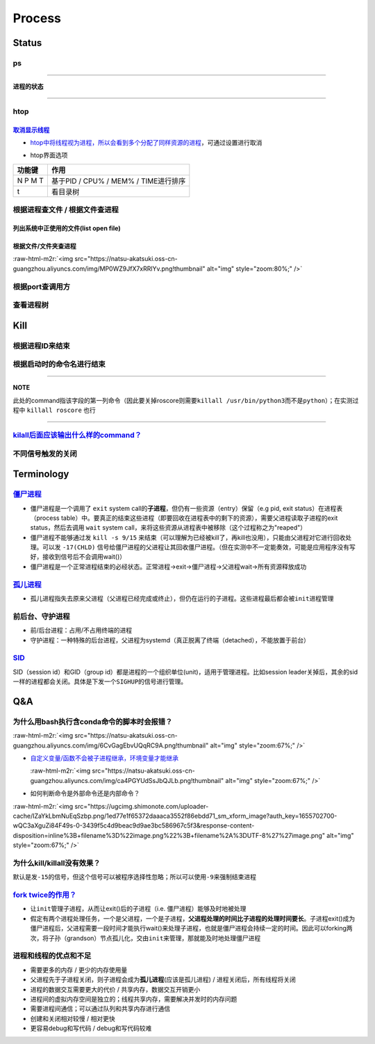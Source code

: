 .. role:: raw-html-m2r(raw)
   :format: html


Process
=======

Status
------

ps
^^

.. prompt:: bash $,# auto

   $ ps          # 查看当前终端的进程（BSD）
   $ ps (-l)     # 查看当前终端的进程[l:Long format]
   $ ps aux      # 显示当前系统中的进程（以PID升序的顺序）
   $ ps -ef      # 查看当前系统的进程（含父进程）
   $ ps -o ppid (子进程pid) # 查子进程ppid(-o:指定输出项)

----

**进程的状态**

.. prompt:: bash $,# auto

   # p525《鸟叔的LINUX私房菜》
   # R: running    进程正在运行
   # S: sleep      进程正在睡眠状态（IDLE），但可以被唤醒（signal）
   # D:            不可被唤醒的睡眠状态（该进程可能在等待IO）
   # T: stop       停止状态
   # Z: zombie     进程已停止但无法从内存中被删除


.. image:: https://natsu-akatsuki.oss-cn-guangzhou.aliyuncs.com/img/cfxMqcDd5UPVsw7e.png!thumbnail
   :target: https://natsu-akatsuki.oss-cn-guangzhou.aliyuncs.com/img/cfxMqcDd5UPVsw7e.png!thumbnail
   :alt: img


----

htop
^^^^

.. prompt:: bash $,# auto

   $ htop
   # -u(--user)：显示指定用户
   # -p(--pid)：显示指定pid
   # -t --tree：树状形式显示进程（实际体验绝对pstree比较清晰）

`取消显示线程 <https://blog.csdn.net/FengHongSeXiaoXiang/article/details/53515995>`_
~~~~~~~~~~~~~~~~~~~~~~~~~~~~~~~~~~~~~~~~~~~~~~~~~~~~~~~~~~~~~~~~~~~~~~~~~~~~~~~~~~~~~~~~


* `htop中将线程视为进程，所以会看到多个分配了同样资源的进程 <https://superuser.com/questions/118086/why-are-there-many-processes-listed-under-the-same-title-in-htop>`_\ ，可通过设置进行取消


.. image:: https://natsu-akatsuki.oss-cn-guangzhou.aliyuncs.com/img/3SrBiGojwbmLfKQq.png!thumbnail
   :target: https://natsu-akatsuki.oss-cn-guangzhou.aliyuncs.com/img/3SrBiGojwbmLfKQq.png!thumbnail
   :alt: img



* htop界面选项

.. list-table::
   :header-rows: 1

   * - 功能键
     - 作用
   * - N P M T
     - 基于PID / CPU% / MEM% / TIME进行排序
   * - t
     - 看目录树



.. image:: https://natsu-akatsuki.oss-cn-guangzhou.aliyuncs.com/img/image-20220620100427948.png
   :target: https://natsu-akatsuki.oss-cn-guangzhou.aliyuncs.com/img/image-20220620100427948.png
   :alt: image-20220620100427948


根据进程查文件 / 根据文件查进程
^^^^^^^^^^^^^^^^^^^^^^^^^^^^^^^

列出系统中正使用的文件(list open file)
~~~~~~~~~~~~~~~~~~~~~~~~~~~~~~~~~~~~~~

.. prompt:: bash $,# auto

   $ lsof
   $ lsof -u <user_name> # 查看指定用户在使用的文件
   $ lsof -p <pid>       # 查看指定进程所使用的文件资源


.. image:: https://natsu-akatsuki.oss-cn-guangzhou.aliyuncs.com/img/uPRoNIIO1CN9lkti.png!thumbnail
   :target: https://natsu-akatsuki.oss-cn-guangzhou.aliyuncs.com/img/uPRoNIIO1CN9lkti.png!thumbnail
   :alt: img



.. image:: https://natsu-akatsuki.oss-cn-guangzhou.aliyuncs.com/img/z5f7Ms5G4IeSuzUM.png!thumbnail
   :target: https://natsu-akatsuki.oss-cn-guangzhou.aliyuncs.com/img/z5f7Ms5G4IeSuzUM.png!thumbnail
   :alt: img


根据文件/文件夹查进程
~~~~~~~~~~~~~~~~~~~~~

.. prompt:: bash $,# auto

   # 根据文件查进程，该命令行等效于fuser的效果
   $ lsof <file_name 绝对 or 相对> 
   $ fuser <file_name>
   # 根据文件夹查进程（大小写区别暂时未详细理解）
   $ lsof +d / +D <dir_name>


.. image:: https://natsu-akatsuki.oss-cn-guangzhou.aliyuncs.com/img/ghQWsd2q2yJRozgJ.png!thumbnail
   :target: https://natsu-akatsuki.oss-cn-guangzhou.aliyuncs.com/img/ghQWsd2q2yJRozgJ.png!thumbnail
   :alt: img


:raw-html-m2r:`<img src="https://natsu-akatsuki.oss-cn-guangzhou.aliyuncs.com/img/MP0WZ9JfX7xRRlYv.png!thumbnail" alt="img" style="zoom:80%;" />`

根据port查调用方
^^^^^^^^^^^^^^^^

.. prompt:: bash $,# auto

   $ lsof -i :22

查看进程树
^^^^^^^^^^

.. prompt:: bash $,# auto

   $ pstree
   # -s：查看指定pid的父进程和子进程
   # -u：显示user
   # -p：显示pid号
   # -T：只显示进程，不显示线程
   # -n：使用pid号进行排序


.. image:: https://natsu-akatsuki.oss-cn-guangzhou.aliyuncs.com/img/3ET7WfGOPSqsNplH.png!thumbnail
   :target: https://natsu-akatsuki.oss-cn-guangzhou.aliyuncs.com/img/3ET7WfGOPSqsNplH.png!thumbnail
   :alt: img



.. image:: https://natsu-akatsuki.oss-cn-guangzhou.aliyuncs.com/img/RcJ69wSDy1VxZhsp.png!thumbnail
   :target: https://natsu-akatsuki.oss-cn-guangzhou.aliyuncs.com/img/RcJ69wSDy1VxZhsp.png!thumbnail
   :alt: img



.. image:: https://natsu-akatsuki.oss-cn-guangzhou.aliyuncs.com/img/5BNu7I1emlKg6t91.png!thumbnail
   :target: https://natsu-akatsuki.oss-cn-guangzhou.aliyuncs.com/img/5BNu7I1emlKg6t91.png!thumbnail
   :alt: img


Kill
----

根据进程ID来结束
^^^^^^^^^^^^^^^^

.. prompt:: bash $,# auto

   $ kill <PID>

根据启动时的命令名进行结束
^^^^^^^^^^^^^^^^^^^^^^^^^^

.. prompt:: bash $,# auto

   $ killall <command>
   # -w: 阻塞，直到该进程成功结束

----

**NOTE**

此处的command指该字段的第一列命令（因此要关掉roscore则需要\ ``killall /usr/bin/python3``\ 而不是\ ``python``\ ）；在实测过程中 ``killall roscore`` 也行


.. image:: https://natsu-akatsuki.oss-cn-guangzhou.aliyuncs.com/img/nE7rfI0LJCdv47bq.png!thumbnail
   :target: https://natsu-akatsuki.oss-cn-guangzhou.aliyuncs.com/img/nE7rfI0LJCdv47bq.png!thumbnail
   :alt: img


----

`kilall后面应该输出什么样的command？ <https://unix.stackexchange.com/questions/14479/killall-gives-me-no-process-found-but-ps>`_
^^^^^^^^^^^^^^^^^^^^^^^^^^^^^^^^^^^^^^^^^^^^^^^^^^^^^^^^^^^^^^^^^^^^^^^^^^^^^^^^^^^^^^^^^^^^^^^^^^^^^^^^^^^^^^^^^^^^^^^^^^^^^^^^^^^^

.. prompt:: bash $,# auto

   # 方法一：参考出来的第二个字段
   $ cat /proc/<pid>/stat


.. image:: https://natsu-akatsuki.oss-cn-guangzhou.aliyuncs.com/img/aKPaQo2LCUtmPpGl.png!thumbnail
   :target: https://natsu-akatsuki.oss-cn-guangzhou.aliyuncs.com/img/aKPaQo2LCUtmPpGl.png!thumbnail
   :alt: img


不同信号触发的关闭
^^^^^^^^^^^^^^^^^^

.. prompt:: bash $,# auto

   # 用这种方式强制关闭ros launch进程，不会同时关闭其管理的节点进程
   $ kill -s 9 <pid>    # 进程终端立即执行（资源回收会不彻底）
   $ kill -s 17 <ppid>  # 让父进程回收僵尸进程 -CHLD

Terminology
-----------

`僵尸进程 <https://en.wikipedia.org/wiki/Zombie_process>`_
^^^^^^^^^^^^^^^^^^^^^^^^^^^^^^^^^^^^^^^^^^^^^^^^^^^^^^^^^^^^^^


* 僵尸进程是一个调用了 ``exit`` system call的\ **子进程**\ ，但仍有一些资源（entry）保留（e.g pid, exit status）在进程表（process table）中。要真正的结束这些进程（即要回收在进程表中的剩下的资源），需要父进程读取子进程的exit status，然后去调用 ``wait`` system call，来将这些资源从进程表中被移除（这个过程称之为"reaped"）
* 僵尸进程不能够通过发 ``kill -s 9/15`` 来结束（可以理解为已经被kill了，再kill也没用），只能由父进程对它进行回收处理。可以发 ``-17(CHLD)`` 信号给僵尸进程的父进程让其回收僵尸进程。（但在实测中不一定能奏效，可能是应用程序没有写好，接收到信号后不会调用wait()）
* 僵尸进程是一个正常进程结束的必经状态。正常进程->exit->僵尸进程->父进程wait->所有资源释放成功

`孤儿进程 <https://en.wikipedia.org/wiki/Orphan_process>`_
^^^^^^^^^^^^^^^^^^^^^^^^^^^^^^^^^^^^^^^^^^^^^^^^^^^^^^^^^^^^^^


* 孤儿进程指失去原来父进程（父进程已经完成或终止），但仍在运行的子进程。这些进程最后都会被\ ``init``\ 进程管理

前后台、守护进程
^^^^^^^^^^^^^^^^


* 前/后台进程：占用/不占用终端的进程
* 守护进程：一种特殊的后台进程，父进程为systemd（真正脱离了终端（detached），不能放置于前台）

`SID <https://unix.stackexchange.com/questions/18166/what-are-session-leaders-in-ps>`_
^^^^^^^^^^^^^^^^^^^^^^^^^^^^^^^^^^^^^^^^^^^^^^^^^^^^^^^^^^^^^^^^^^^^^^^^^^^^^^^^^^^^^^^^^^

SID（session id）和GID（group id）都是进程的一个组织单位(unit)，适用于管理进程。比如session leader关掉后，其余的sid一样的进程都会关闭。具体是下发一个\ ``SIGHUP``\ 的信号进行管理。

Q&A
---

为什么用bash执行含conda命令的脚本时会报错？
^^^^^^^^^^^^^^^^^^^^^^^^^^^^^^^^^^^^^^^^^^^

:raw-html-m2r:`<img src="https://natsu-akatsuki.oss-cn-guangzhou.aliyuncs.com/img/6CvGagEbvUQqRC9A.png!thumbnail" alt="img" style="zoom:67%;" />`


* 
  `自定义变量/函数不会被子进程继承，环境变量才能继承 <https://stackoverflow.com/questions/34534513/calling-conda-source-activate-from-bash-script>`_

  :raw-html-m2r:`<img src="https://natsu-akatsuki.oss-cn-guangzhou.aliyuncs.com/img/ca4PGYUdSsJbQJLb.png!thumbnail" alt="img" style="zoom:67%;" />`

* 
  如何判断命令是外部命令还是内部命令？

:raw-html-m2r:`<img src="https://ugcimg.shimonote.com/uploader-cache/IZaYkLbmNuEqSzbp.png/1ed77e1f65372daaaca3552f86ebdd71_sm_xform_image?auth_key=1655702700-wQC3aXguZi84F49s-0-3439f5c4d9beac9d9ae3bc586967c5f3&response-content-disposition=inline%3B+filename%3D%22image.png%22%3B+filename%2A%3DUTF-8%27%27image.png" alt="img" style="zoom:67%;" />`

为什么kill/killall没有效果？
^^^^^^^^^^^^^^^^^^^^^^^^^^^^

默认是发\ ``-15``\ 的信号，但这个信号可以被程序选择性忽略；所以可以使用\ ``-9``\ 来强制结束进程

`fork twice的作用？ <https://stackoverflow.com/questions/10932592/why-fork-twice>`_
^^^^^^^^^^^^^^^^^^^^^^^^^^^^^^^^^^^^^^^^^^^^^^^^^^^^^^^^^^^^^^^^^^^^^^^^^^^^^^^^^^^^^^^


* 
  让\ ``init``\ 管理子进程，从而让exit()后的子进程（i.e. 僵尸进程）能够及时地被处理

* 
  假定有两个进程处理任务，一个是父进程，一个是子进程，\ **父进程处理的时间比子进程的处理时间要长**\ 。子进程exit()成为僵尸进程后，父进程需要一段时间才能执行wait()来处理子进程，也就是僵尸进程会持续一定的时间。因此可以forking两次，将子孙（grandson）节点孤儿化，交由\ ``init``\ 来管理，那就能及时地处理僵尸进程

进程和线程的优点和不足
^^^^^^^^^^^^^^^^^^^^^^


* 需要更多的内存  / 更少的内存使用量
* 父进程先于子进程关闭，则子进程会成为\ **孤儿进程**\ (应该是孤儿进程) / 进程关闭后，所有线程将关闭
* 进程的数据交互需要更大的代价 / 共享内存，数据交互开销更小
* 进程间的虚拟内存空间是独立的；线程共享内存，需要解决并发时的内存问题
* 需要进程间通信；可以通过队列和共享内存进行通信
* 创建和关闭相对较慢  / 相对更快
* 更容易debug和写代码 / debug和写代码较难
